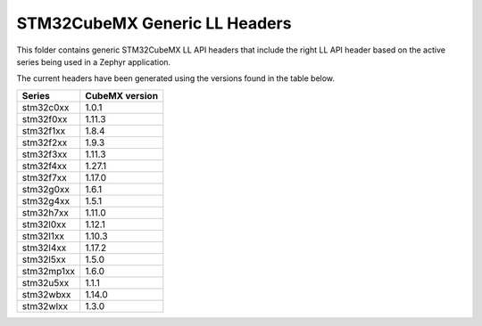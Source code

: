 STM32CubeMX Generic LL Headers
##############################

This folder contains generic STM32CubeMX LL API headers that include the right
LL API header based on the active series being used in a Zephyr application.

The current headers have been generated using the versions found in the table
below.

=============== ===============
Series          CubeMX version
=============== ===============
stm32c0xx       1.0.1
stm32f0xx       1.11.3
stm32f1xx       1.8.4
stm32f2xx       1.9.3
stm32f3xx       1.11.3
stm32f4xx       1.27.1
stm32f7xx       1.17.0
stm32g0xx       1.6.1
stm32g4xx       1.5.1
stm32h7xx       1.11.0
stm32l0xx       1.12.1
stm32l1xx       1.10.3
stm32l4xx       1.17.2
stm32l5xx       1.5.0
stm32mp1xx      1.6.0
stm32u5xx       1.1.1
stm32wbxx       1.14.0
stm32wlxx       1.3.0
=============== ===============
